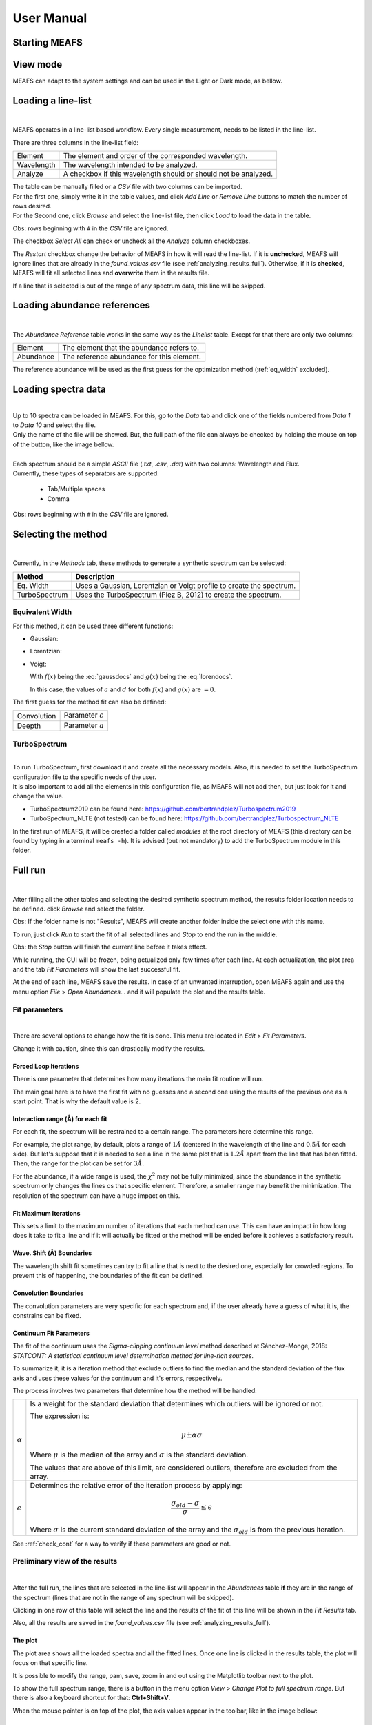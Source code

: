 .. |ang| unicode:: U+212B
   :trim:

User Manual
===========

Starting MEAFS
--------------



View mode
---------

MEAFS can adapt to the system settings and can be used in the Light or Dark mode, 
as bellow.

.. image:: _static/meafs_gui_01.png
   :width: 49%
   :alt: GUI White

.. image:: _static/meafs_gui_02.png
   :width: 49%
   :alt: GUI White

Loading a line-list
-------------------

.. image:: _static/meafs_gui_02.1.png
   :width: 80%
   :align: center
   :alt: GUI linelist load

| 

MEAFS operates in a line-list based workflow. Every single measurement, needs
to be listed in the line-list. 

There are three columns in the line-list field:

========== =====================================================
Element    The element and order of the corresponded wavelength.
Wavelength The wavelength intended to be analyzed.
Analyze    A checkbox if this wavelength should or should not 
           be analyzed.
========== =====================================================

| The table can be manually filled or a *CSV* file with two columns can be imported.
| For the first one, simply write it in the table values, and click 
  *Add Line* or *Remove Line* buttons to match the number of rows desired.
| For the Second one, click *Browse* and select the line-list file, then 
  click *Load* to load the data in the table.

Obs: rows beginning with ``#`` in the *CSV* file are ignored.

The checkbox *Select All* can check or uncheck all the *Analyze* column 
checkboxes.

The *Restart* checkbox change the behavior of MEAFS in how it will read the 
line-list. If it is **unchecked**, MEAFS will ignore lines that are already
in the *found_values.csv* file (see :ref:`analyzing_results_full`). Otherwise, if it is 
**checked**, MEAFS will fit all selected lines and **overwrite** them in the results 
file.

If a line that is selected is out of the range of any spectrum data, this line will be 
skipped.

Loading abundance references
----------------------------

.. image:: _static/meafs_gui_02.2.png
   :width: 80%
   :align: center
   :alt: GUI abundref load

| 

The *Abundance Reference* table works in the same way as the *Linelist* table.
Except for that there are only two columns:

========= =========================================
Element   The element that the abundance refers to.
Abundance The reference abundance for this element.
========= =========================================

The reference abundance will be used as the first guess for the 
optimization method (:ref:`eq_width` excluded).

Loading spectra data
--------------------

.. image:: _static/meafs_gui_02.3.png
   :width: 80%
   :align: center
   :alt: GUI dataload

| 

| Up to 10 spectra can be loaded in MEAFS. For this, go to the *Data* tab and 
  click one of the fields numbered from *Data 1* to *Data 10* and select the 
  file.
| Only the name of the file will be showed. But, the full path of the file can 
  always be checked by holding the mouse on top of the button, like the
  image bellow.

.. image:: _static/meafs_gui_04.1.png
   :width: 80%
   :align: center
   :alt: GUI data tooltip

| 

| Each spectrum should be a simple *ASCII* file (*.txt*, *.csv*, *.dat*) 
  with two columns: Wavelength and Flux.
| Currently, these types of separators are supported: 

   - Tab/Multiple spaces
   - Comma

Obs: rows beginning with ``#`` in the *CSV* file are ignored.

Selecting the method
--------------------

.. image:: _static/meafs_gui_05.1.png
   :width: 80%
   :align: center
   :alt: GUI method select

| 

Currently, in the *Methods* tab, these methods to generate a synthetic spectrum 
can be selected:

============= =============================================================
Method        Description
============= =============================================================
Eq. Width     Uses a Gaussian, Lorentzian or Voigt profile to create the 
              spectrum.
TurboSpectrum Uses the TurboSpectrum (Plez B, 2012) to create the spectrum. 
============= =============================================================

.. _eq_width:

Equivalent Width
^^^^^^^^^^^^^^^^

For this method, it can be used three different functions:

- Gaussian:
  
  .. math:: f(x) = a \cdot \exp\left[\frac{-(x - b)^2}{c \cdot \sqrt{2 \cdot \pi}}\right] + d
     :label: gaussdocs

- Lorentzian:

  .. math:: g(x) = a \cdot \exp\left[\frac{c}{\pi \cdot ((x - b)^2 + c^2)}\right] + d
     :label: lorendocs

- Voigt:

  .. math:: h(x) = a \cdot f(x) \cdot g(x) + d
     :label: voigtdocs

  With :math:`f(x)` being the :eq:`gaussdocs` and :math:`g(x)` 
  being the :eq:`lorendocs`.

  In this case, the values of :math:`a` and :math:`d` for both :math:`f(x)` 
  and :math:`g(x)` are :math:`=0`.

The first guess for the method fit can also be defined:

=========== ===================
Convolution Parameter :math:`c`
Deepth      Parameter :math:`a`
=========== ===================

TurboSpectrum
^^^^^^^^^^^^^

.. image:: _static/meafs_gui_06.1.png
   :width: 80%
   :align: center
   :alt: GUI method select

| 

| To run TurboSpectrum, first download it and create all the 
  necessary models. Also, it is needed to set the TurboSpectrum 
  configuration file to the specific needs of the user.
| It is also important to add all the elements in this configuration file,
  as MEAFS will not add then, but just look for it and change the value.

- TurboSpectrum2019 can be found here: 
  `<https://github.com/bertrandplez/Turbospectrum2019>`_
- TurboSpectrum_NLTE (not tested) can be found here: 
  `<https://github.com/bertrandplez/Turbospectrum_NLTE>`_

In the first run of MEAFS, it will be created a folder called *modules* at 
the root directory of MEAFS (this directory can be found by typing in a
terminal ``meafs -h``). It is advised (but not mandatory) to add the 
TurboSpectrum module in this folder.

Full run
--------

.. image:: _static/meafs_gui_02.4.png
   :width: 80%
   :align: center
   :alt: GUI run

| 

After filling all the other tables and selecting the desired synthetic 
spectrum method, the results folder location needs to be defined. click
*Browse* and select the folder.

Obs: If the folder name is not "Results", MEAFS will create another folder 
inside the select one with this name.

To run, just click *Run* to start the fit of all selected lines and *Stop* 
to end the run in the middle.

Obs: the *Stop* button will finish the current line before it takes effect.

While running, the GUI will be frozen, being actualized only few times 
after each line. At each actualization, the plot area and the tab *Fit 
Parameters* will show the last successful fit.

At the end of each line, MEAFS save the results. In case of an unwanted 
interruption, open MEAFS again and use the menu option *File* > *Open 
Abundances...* and it will populate the plot and the results table.

Fit parameters
^^^^^^^^^^^^^^

.. image:: _static/meafs_gui_11.png
   :width: 80%
   :align: center
   :alt: GUI run

| 

There are several options to change how the fit is done. This menu are 
located in *Edit* > *Fit Parameters*. 

Change it with caution, since this can drastically modify the results. 

Forced Loop Iterations
++++++++++++++++++++++

There is one parameter that determines how many iterations the main fit 
routine will run. 

The main goal here is to have the first fit with no guesses and a second 
one using the results of the previous one as a start point. That is why 
the default value is 2.

Interaction range (\ |ang|\ ) for each fit
++++++++++++++++++++++++++++++++++++++++++

For each fit, the spectrum will be restrained to a certain range. The 
parameters here determine this range. 

For example, the plot range, by default, plots a range of :math:`1 Å` 
(centered in the wavelength of the line and :math:`0.5 Å` for each side). 
But let's suppose that it is needed to see a line in the same plot that 
is :math:`1.2 Å` apart from the line that has been fitted. Then, the 
range for the plot can be set for :math:`3 Å`.

For the abundance, if a wide range is used, the :math:`\chi^2` may not
be fully minimized, since the abundance in the synthetic spectrum only 
changes the lines os that specific element. Therefore, a smaller range 
may benefit the minimization. The resolution of the spectrum can have a 
huge impact on this. 

Fit Maximum Iterations
++++++++++++++++++++++

This sets a limit to the maximum number of iterations that each method 
can use. This can have an impact in how long does it take to fit a line 
and if it will actually be fitted or the method will be ended before it 
achieves a satisfactory result.

Wave. Shift (\ |ang|\ ) Boundaries
++++++++++++++++++++++++++++++++++

The wavelength shift fit sometimes can try to fit a line that is next to 
the desired one, especially for crowded regions. To prevent this of 
happening, the boundaries of the fit can be defined. 

Convolution Boundaries
++++++++++++++++++++++

The convolution parameters are very specific for each spectrum and, if 
the user already have a guess of what it is, the constrains can be 
fixed.

.. _continuum_fit_param:

Continuum Fit Parameters
++++++++++++++++++++++++

The fit of the continuum uses the *Sigma-clipping continuum level* 
method described at Sánchez-Monge, 2018: *STATCONT: A statistical 
continuum level determination method for line-rich sources*.

To summarize it, it is a iteration method that exclude outliers to find 
the median and the standard deviation of the flux axis and uses these 
values for the continuum and it's errors, respectively.

The process involves two parameters that determine how the method will 
be handled:

================ ======================================================
:math:`\alpha`   Is a weight for the standard deviation that determines
                 which outliers will be ignored or not. 
                 
                 The expression is:

                 .. math::
                    \mu \pm \alpha \sigma

                 Where :math:`\mu` is the median of the array and 
                 :math:`\sigma` is the standard deviation.

                 The values that are above of this limit, are considered 
                 outliers, therefore are excluded from the array.

:math:`\epsilon` Determines the relative error of the iteration process 
                 by applying:
                 
                 .. math::
                    \frac{\sigma_{old}-\sigma}{\sigma} \leq \epsilon

                 Where :math:`\sigma` is the current standard deviation
                 of the array and the :math:`\sigma_{old}` is from the 
                 previous iteration.
================ ======================================================

See :ref:`check_cont` for a way to verify if these parameters are good 
or not.

.. _analyzing_results:

Preliminary view of the results
^^^^^^^^^^^^^^^^^^^^^^^^^^^^^^^

.. image:: _static/meafs_gui_08.png
   :width: 80%
   :align: center
   :alt: GUI run
   
| 

After the full run, the lines that are selected in the line-list will 
appear in the *Abundances* table **if** they are in the range of the 
spectrum (lines that are not in the range of any spectrum will 
be skipped).

Clicking in one row of this table will select the line and the results 
of the fit of this line will be shown in the *Fit Results* tab.

Also, all the results are saved in the *found_values.csv* file (see :ref:`analyzing_results_full`).

The plot
++++++++

The plot area shows all the loaded spectra and all the fitted lines. Once one 
line is clicked in the results table, the plot will focus on that specific line.

It is possible to modify the range, pam, save, zoom in and out using the 
Matplotlib toolbar next to the plot.

To show the full spectrum range, there is a button in the menu option *View* > 
*Change Plot to full spectrum range*. But there is also a keyboard shortcut for 
that: **Ctrl+Shift+V**.

When the mouse pointer is on top of the plot, the axis values appear in the 
toolbar, like in the image bellow:

.. image:: _static/meafs_gui_03.1.png
   :width: 80%
   :align: center
   :alt: GUI run
   
| 

.. _check_cont:

Check continuum fit
+++++++++++++++++++

.. image:: _static/meafs_gui_14.png
   :width: 80%
   :align: center
   :alt: GUI run
   
| 

It is possible to plot the continuum in the menu option *View* > *Check Continuum* 
and erase it with *Erase Continuum* button in the same submenu. Note 
that it is **not** needed to have the continuum plotted in the figure to
proceed with the fit, this is just to check if the :math:`\alpha` and 
:math:`\epsilon` parameters are good or not as described in 
:ref:`continuum_fit_param`.

.. _fit_only_abund:

Fit only abundance run
----------------------

After a full run, the lines selected will appear in the results table and can be 
selected. As showed in :ref:`analyzing_results`, the fit results can be found in 
the "Fit Results" tab.

In this tab, it is possible to manually change the *Lamb Shift*, *Continuum* and 
*Convolution* values and press the *Manual fit* button. Every time this button is 
pressed, it will run a fit only for the abundance using the values that are written
in the three parameters above.

After this run, the new abundance and the modified parameters will be written in the 
*found_values.csv* file. To restore the originals values, it is needed to run the fit 
again (only for the desired line) with the *Restart* option enabled.

No fit run
----------

As described in :ref:`fit_only_abund`, in the *Fit Results* tab, it is possible to 
modify the *Lamb Shift*, *Continuum* and *Convolution* values, however it is also 
possible to change the abundance value and *Plot Current Values* in the plot. This 
will not save the results in the *found_values.csv*, for that press *Save Current 
Values*. 

.. _analyzing_results_full:

Analyzing Results
-----------------

All the results are saved in the *found_values.csv* file, under the 
directory previously chosen for the results. This file has the
following columns:

======================= ==============================================================
Element                 Corresponding element of this line.
Lambda (|ang|)          Wavelength in \ |ang|\ ngstroms.
Lamb Shift              Wavelength shift in \ |ang|\ ngstroms for this line.
Continuum               Continuum value for this line.
Convolution             Convolution value for this line.
Refer Abundance         Reference abundance of the element.
Fit Abundance           Found abundance for this line.
Differ                  Absolute difference of the reference and the fitted abundance.
Chi                     Minimized :math:`\chi^2` of the abundance fit.
Equiv Width Obs (|ang|) Equivalent width of the observed spectrum.
Equiv Width Fit (|ang|) Equivalent width of the synthetic fitted spectrum.
======================= ==============================================================

Not only that, MEAFS can also create three different types of plots that helps
extracting the abundances and other parameters from the fit.

.. image:: _static/meafs_gui_15.png
   :width: 80%
   :align: center
   :alt: GUI run

| 

These plots can be created and viewed in the *Final Plots* tabs.

**Attention:** the *Final Plots* tab next to the *Fit Results* tab can only be accessed
when the *Final Plots* tab next to *Spectrum Plot* tab is selected.

The visualization of these plots in MEAFS is only a scaled image of the actual file
created. In order to view the full image without any quality loss, open the image file
in the previously defined directory for the results.

Resizing GUI upon viewing images
^^^^^^^^^^^^^^^^^^^^^^^^^^^^^^^^

When any image is added into MEAFS, the software will block the scale of the image. This
blocks resizing the GUI into smaller sizes. If necessary, to unlock the scale go to 
*View* > *Clear Final Plots Scale* to unblock it.

Lines Plot
^^^^^^^^^^

.. image:: _static/meafs_gui_16.png
   :width: 80%
   :align: center
   :alt: GUI run

| 

MEAFS is able to create fancy plots for all lines that are
in the abundances table.

The plot lines are:

================== ===============================================================
Data Points        Spectrum data.
Best Fit           Synthetic Spectrum with best fit abundance.
Abundance Increase Synthetic Spectrum with abundance increased by a defined value.
Abundance Decrease Synthetic Spectrum with abundance decreased by a defined value.
Zero Abundance     Synthetic Spectrum with no abundance.
Residuals          Absolute residuals of data points and best fit abundance.
================== ===============================================================

The value of the abundance Increase and decrease can be set 
in the *Final Plots* tab.

It is possible to create the plots for all lines in the 
*All Lines* button, or select one line in the table and 
click *Single Line* button.

When you select any line in the table, MEAFS will search
for the file to plot it, if there is any old file in the 
right folder with the right name, it will be showed. If 
there is not, a "No data." label will appear.

Box Plot
^^^^^^^^

.. image:: _static/meafs_gui_17.png
   :width: 80%
   :align: center
   :alt: GUI run

| 

The box plot can be generated under the *Create* button in
the *Final Plots* tab. MEAFS will create a full box plot 
with all the elements and lines available in the abundance
table.

The plot will show the mean, median, maximum, minimum, 
confidence level (25% and 75% quartiles) and outliers
abundances for each element accordingly with the fit 
results.

Histogram
^^^^^^^^^

Two types of histograms can be created:

- Abundances Histogram;
- Difference Histogram.

The number of bins for the histograms can be defined in the
*Final Plots* tab and, like the *Lines Plot*, the *All 
Elements* button will generate it for all elements at once 
and the *Single Element* button will do it only for the 
element selected in the abundance table.

Also, like the *Lines Plot*, by clicking in any line in the
abundance plot, MEAFS will load the file or show "No Data."
label instead.

Abundances Histogram
++++++++++++++++++++

.. image:: _static/meafs_gui_18.png
   :width: 80%
   :align: center
   :alt: GUI run

| 

The Abundance Histogram consists in a simple histogram 
showing the distribution of the abundances for the 
specific element.

Difference Histogram
++++++++++++++++++++

.. image:: _static/meafs_gui_19.png
   :width: 80%
   :align: center
   :alt: GUI run

| 

The Difference Histogram consists in showing the distribution
of the absolute value of the difference between the fit 
abundance and the reference abundance.

Jupyter Shell
-------------

.. image:: _static/meafs_gui_09.png
   :width: 80%
   :align: center
   :alt: GUI run

| 

The Jupyter Shell provides access to the MEAFS session with all the 
variables and functions available. It can be useful for more advanced
user or for debug. See :ref:`pack_overview` for the list of variables 
and functions.

Stdout and Stderr
-----------------

.. image:: _static/meafs_gui_10.png
   :width: 80%
   :align: center
   :alt: GUI run

| 

All print functions and errors of the code are redirected to the 
Stdout/Stderr tab. Use it for debug and/or follow up the fit process.

It is possible to clear the Stdout/Stderr bt pressing the *Clear* button.

Errors while running the fit
^^^^^^^^^^^^^^^^^^^^^^^^^^^^

.. image:: _static/meafs_gui_13.png
   :width: 80%
   :align: center
   :alt: GUI run

| 

In case of errors while running a fit, some widgets of the GUI may be frozen. To unlock
them, go to the menu option *Edit* > *Error GUI Reset*.

Save and open sessions
----------------------

.. image:: _static/meafs_gui_12.png
   :width: 80%
   :align: center
   :alt: GUI run

| 

MEAFS uses the *dill* library to create sessions of the current loaded
values. Sessions can be saved and opened, or a new empty one can be created. 
Note that creating a new session will erase all the values, 
save the current one before doing this.


.. _auto_save_manual:

Auto Save
^^^^^^^^^

There is an *Auto Save* function that will save a session every 5 seconds. 
Not only that, every time the MEAFS is closed, it will trigger to save the
session if the auto save is on.

To enable or disable this function, go to *File* > *Auto Save*.

The files are created at the root MEAFS directory (this directory can be 
found by typing in a terminal ``meafs -h``). The two types of auto save
are saved under these names:

==================== ===================================
File Name            Description
==================== ===================================
*auto_save.pkl*      Session saved every 5 seconds.
*auto_save_last.pkl* Session saved when MEAFS is closed.
==================== ===================================

To open the last *5 seconds auto save* file, go to a terminal and type:

.. code-block:: bash

   meafs -s

And to open the last closed session, type:

.. code-block:: bash

   meafs -l

Open old results
^^^^^^^^^^^^^^^^

| If there are results from a previous run (*.csv* file) and the folder 
  *On_time_plots*, it is possible to go to the menu option *File* > *Open 
  Abundances...* and select the *CSV* file.
| MEAFS will read the file and populate te results tab with the 
  information there. Also, it will look for a folder called *On_time_plots*
  in the same directory of the file to plot all lines that it finds 
  inside of it.
| Note that the *CSV* file is mandatory, while the folder containing the
  old plots, is not

Help Section
------------

.. image:: _static/meafs_gui_20.png
   :width: 80%
   :align: center
   :alt: GUI run

| 


There is an Help menu in the Menu Bar with links to this Read the Docs and the GitHub page.

If the information you need or a bug you are facing is not listed in this manual, you can
open an issue or ask for help in `GitHub Issues <https://github.com/MatheusJCastro/meafs/issues>`_.